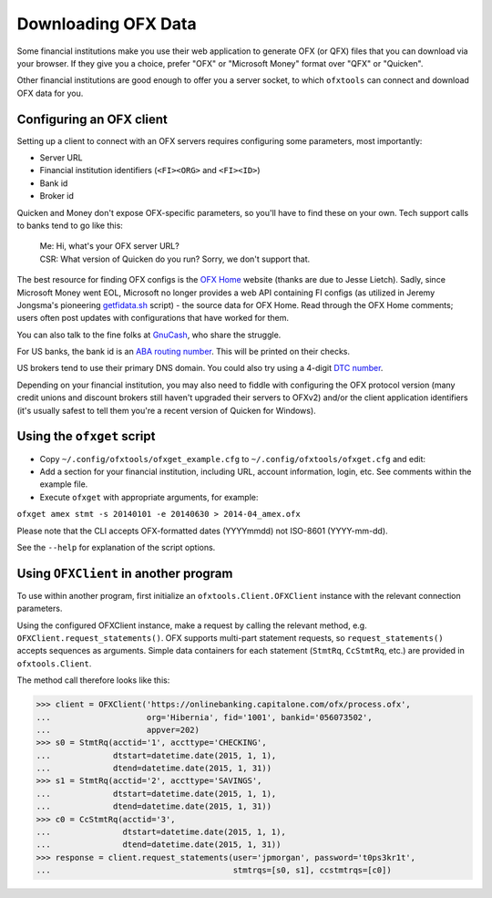 .. _client:

Downloading OFX Data
====================
Some financial institutions make you use their web application to generate
OFX (or QFX) files that you can download via your browser.  If they give you
a choice, prefer "OFX" or "Microsoft Money" format over "QFX" or "Quicken".

Other financial institutions are good enough to offer you a server socket,
to which ``ofxtools`` can connect and download OFX data for you.


Configuring an OFX client
-------------------------
Setting up a client to connect with an OFX servers requires configuring
some parameters, most importantly:

- Server URL
- Financial institution identifiers (``<FI><ORG>`` and ``<FI><ID>``)
- Bank id
- Broker id

Quicken and Money don't expose OFX-specific parameters, so you'll have to find
these on your own.  Tech support calls to banks tend to go like this:
    | Me: Hi, what's your OFX server URL?
    | CSR: What version of Quicken do you run?  Sorry, we don't support that.

The best resource for finding OFX configs is the `OFX Home`_ website
(thanks are due to Jesse Lietch).  Sadly, since Microsoft Money went EOL,
Microsoft no longer provides a web API containing FI configs (as utilized
in Jeremy Jongsma's pioneering `getfidata.sh`_ script) - the source data
for OFX Home.  Read through the OFX Home comments; users often post updates
with configurations that have worked for them.

You can also talk to the fine folks at `GnuCash`_, who share the struggle.

For US banks, the bank id is an `ABA routing number`_.  This will be printed
on their checks.

US brokers tend to use their primary DNS domain.  You could also try using
a 4-digit `DTC number`_.

Depending on your financial institution, you may also need to fiddle with
configuring the OFX protocol version (many credit unions and discount
brokers still haven't upgraded their servers to OFXv2) and/or the
client application identifiers (it's usually safest to tell them you're a
recent version of Quicken for Windows).


Using the ``ofxget`` script
---------------------------
-  Copy ``~/.config/ofxtools/ofxget_example.cfg`` to
   ``~/.config/ofxtools/ofxget.cfg`` and edit:
-  Add a section for your financial institution, including URL, account
   information, login, etc.  See comments within the example file.
-  Execute ``ofxget`` with appropriate arguments, for example:

``ofxget amex stmt -s 20140101 -e 20140630 > 2014-04_amex.ofx``

Please note that the CLI accepts OFX-formatted dates (YYYYmmdd) not
ISO-8601 (YYYY-mm-dd).

See the ``--help`` for explanation of the script options.


Using ``OFXClient`` in another program
--------------------------------------
To use within another program, first initialize an ``ofxtools.Client.OFXClient``
instance with the relevant connection parameters.

Using the configured OFXClient instance, make a request by calling the
relevant method, e.g. ``OFXClient.request_statements()``.  OFX supports
multi-part statement requests, so ``request_statements()`` accepts sequences as
arguments.  Simple data containers for each statement
(``StmtRq``, ``CcStmtRq``, etc.) are provided in ``ofxtools.Client``.

The method call therefore looks like this:

.. code-block:: python 

    >>> client = OFXClient('https://onlinebanking.capitalone.com/ofx/process.ofx',
    ...                    org='Hibernia', fid='1001', bankid='056073502',
    ...                    appver=202)
    >>> s0 = StmtRq(acctid='1', accttype='CHECKING',
    ...             dtstart=datetime.date(2015, 1, 1),
    ...             dtend=datetime.date(2015, 1, 31))
    >>> s1 = StmtRq(acctid='2', accttype='SAVINGS',
    ...             dtstart=datetime.date(2015, 1, 1),
    ...             dtend=datetime.date(2015, 1, 31))
    >>> c0 = CcStmtRq(acctid='3',
    ...               dtstart=datetime.date(2015, 1, 1),
    ...               dtend=datetime.date(2015, 1, 31))
    >>> response = client.request_statements(user='jpmorgan', password='t0ps3kr1t',
    ...                                      stmtrqs=[s0, s1], ccstmtrqs=[c0])


.. _OFX Home: http://www.ofxhome.com/
.. _ABA routing number: http://routingnumber.aba.com/default1.aspx
.. _DTC number: http://www.dtcc.com/client-center/dtc-directories
.. _getfidata.sh: https://web.archive.org/web/20070120102800/http://www.jongsma.org/gc/bankinfo/getfidata.sh.gz
.. _GnuCash: https://wiki.gnucash.org/wiki/OFX_Direct_Connect_Bank_Settings
